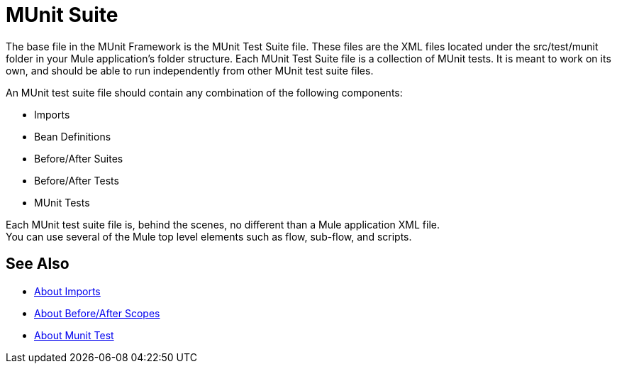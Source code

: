 = MUnit Suite
:version-info: 2.0 and later
:keywords: munit, testing, unit testing

The base file in the MUnit Framework is the MUnit Test Suite file. These files are the XML files located under the src/test/munit folder in your Mule application's folder structure. Each MUnit Test Suite file is a collection of MUnit tests. It is meant to work on its own, and should be able to run independently from other MUnit test suite files.

An MUnit test suite file should contain any combination of the following components:

* Imports
* Bean Definitions
* Before/After Suites
* Before/After Tests
* MUnit Tests

Each MUnit test suite file is, behind the scenes, no different than a Mule application XML file. +
You can use several of the Mule top level elements such as flow, sub-flow, and scripts.


== See Also

* link:/munit/v/2.0/imports-concept[About Imports]
* link:/munit/v/2.0/before-after-scopes-concept[About Before/After Scopes]
* link:/munit/v/2.0/munit-test-concept[About Munit Test]
